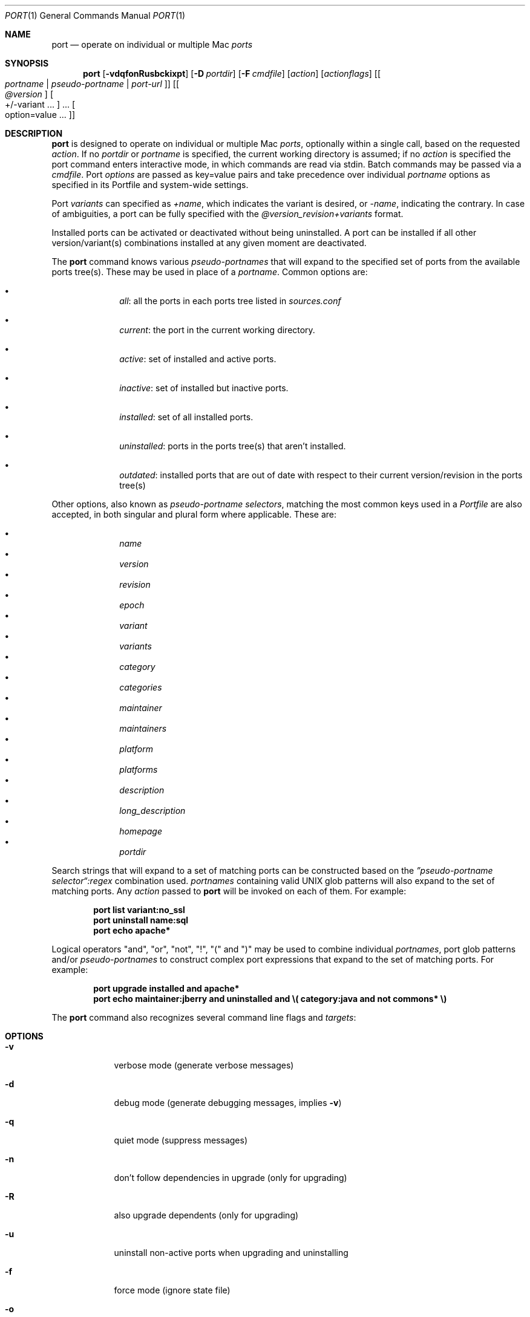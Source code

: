 .\" port.1
.\"
.\" Copyright (c) 2002 Apple Computer, Inc.
.\" All rights reserved.
.\"
.\" Redistribution and use in source and binary forms, with or without
.\" modification, are permitted provided that the following conditions
.\" are met:
.\" 1. Redistributions of source code must retain the above copyright
.\"    notice, this list of conditions and the following disclaimer.
.\" 2. Redistributions in binary form must reproduce the above copyright
.\"    notice, this list of conditions and the following disclaimer in the
.\"    documentation and/or other materials provided with the distribution.
.\" 3. Neither the name of Apple Computer, Inc. nor the names of its
.\"    contributors may be used to endorse or promote products derived from
.\"    this software without specific prior written permission.
.\"
.\" THIS SOFTWARE IS PROVIDED BY THE COPYRIGHT HOLDERS AND CONTRIBUTORS "AS IS"
.\" AND ANY EXPRESS OR IMPLIED WARRANTIES, INCLUDING, BUT NOT LIMITED TO, THE
.\" IMPLIED WARRANTIES OF MERCHANTABILITY AND FITNESS FOR A PARTICULAR PURPOSE
.\" ARE DISCLAIMED. IN NO EVENT SHALL THE COPYRIGHT OWNER OR CONTRIBUTORS BE
.\" LIABLE FOR ANY DIRECT, INDIRECT, INCIDENTAL, SPECIAL, EXEMPLARY, OR
.\" CONSEQUENTIAL DAMAGES (INCLUDING, BUT NOT LIMITED TO, PROCUREMENT OF
.\" SUBSTITUTE GOODS OR SERVICES; LOSS OF USE, DATA, OR PROFITS; OR BUSINESS
.\" INTERRUPTION) HOWEVER CAUSED AND ON ANY THEORY OF LIABILITY, WHETHER IN
.\" CONTRACT, STRICT LIABILITY, OR TORT (INCLUDING NEGLIGENCE OR OTHERWISE)
.\" ARISING IN ANY WAY OUT OF THE USE OF THIS SOFTWARE, EVEN IF ADVISED OF THE
.\" POSSIBILITY OF SUCH DAMAGE.
.\"
.Dd April 29, 2007
.Dt PORT 1 "MacPorts"
.Os
.Sh NAME
.Nm port
.Nd operate on individual or multiple Mac
.Ar ports
.Sh SYNOPSIS
.Nm
.Op Fl vdqfonRusbckixpt
.Op Fl D Ar portdir
.Op Fl F Ar cmdfile
.Op Ar action
.Op Ar actionflags
.Op Oo Ar portname | pseudo-portname | port-url Oc
.Op Oo Ar @version Oc Oo +/-variant ... Oc ... Oo option=value ... Oc
.Sh DESCRIPTION
.Nm
is designed to operate on individual or multiple Mac
.Ar ports ,
optionally within a single call, based on the requested
.Ar action .
If no
.Ar portdir
or
.Ar portname
is specified, the current working directory is assumed; if no
.Ar action
is specified the port command enters interactive mode, in which commands are read via stdin. Batch commands may be
passed via a
.Ar cmdfile .
Port 
.Ar options 
are passed as key=value pairs and take precedence over individual
.Ar portname
options as specified in its Portfile and system-wide settings.
.Pp
Port
.Ar variants
can specified as
.Ar +name ,
which indicates the variant is desired, or
.Ar -name ,
indicating the contrary. In case of ambiguities, a port can be fully specified with the
.Ar @version_revision+variants
format.
.Pp
Installed ports can be activated or deactivated without being uninstalled. A port can be installed if all other
version/variant(s) combinations installed at any given moment are deactivated.
.Pp
The
.Nm
command knows various
.Ar pseudo-portnames
that will expand to the specified set of ports from the available ports tree(s). These may be used in place of a
.Ar portname .
Common options are:
.Pp
.Bl -bullet -offset indent -compact
.It
.Ar all :
all the ports in each ports tree listed in
.Ar sources.conf
.Pp
.It
.Ar current :
the port in the current working directory.
.Pp
.It
.Ar active :
set of installed and active ports.
.Pp
.It
.Ar inactive :
set of installed but inactive ports.
.Pp
.It
.Ar installed :
set of all installed ports.
.Pp
.It
.Ar uninstalled :
ports in the ports tree(s) that aren't installed.
.Pp
.It
.Ar outdated :
installed ports that are out of date with respect to their current version/revision in the ports tree(s)
.Pp
.El
Other options, also known as
.Ar pseudo-portname selectors ,
matching the most common keys used in a
.Ar Portfile
are also accepted, in both singular and plural form where applicable. These are:
.Pp
.Bl -bullet -offset indent -compact
.It
.Ar name
.It
.Ar version
.It
.Ar revision
.It
.Ar epoch
.It
.Ar variant
.It
.Ar variants
.It
.Ar category
.It
.Ar categories
.It
.Ar maintainer
.It
.Ar maintainers
.It
.Ar platform
.It
.Ar platforms
.It
.Ar description
.It
.Ar long_description
.It
.Ar homepage
.It
.Ar portdir
.El
.Pp
Search strings that will expand to a set of matching ports can be constructed based on the 
.Ar \(rqpseudo-portname selector\(lq:regex
combination used.
.Ar portnames
containing valid UNIX glob patterns will also expand to the set of matching ports. Any
.Ar action
passed to
.Nm
will be invoked on each of them. For example:
.Pp
.Dl port list variant:no_ssl
.Dl port uninstall name:sql
.\" COMMENT: glob pattern expansion in portnames:
.\" write an example here that illustrats better glob pattern expansion in portnames, but that does not employ
.\" logical operators (and, or, not, !) because I still haven't gotten to them yet.
.Dl port echo apache*
.Pp
Logical operators "and", "or", "not", "!", "(" and ")" may be used to combine individual
.Ar portnames ,
port glob patterns and/or
.Ar pseudo-portnames
to construct complex port expressions that expand to the set of matching ports. For example:
.Pp
.Dl port upgrade installed and "apache*"
.Dl port echo maintainer:jberry and uninstalled and \e(\ category:java and not commons*\ \e)
.\" COMMENT: more complex exmaples here would be useful.
.\" PENDING: port-url explanation. Proposed text:
.\".Pp
.\"A
.\".Ar portname
.\"may also be specified as a URL pointing to the location of the
.\".Ar portdir
.\" ...
.Pp
The
.Nm
command also recognizes several command line flags and
.Ar targets :
.Sh OPTIONS
.Bl -tag -width -indent
.It Fl v
verbose mode (generate verbose messages)
.It Fl d
debug mode (generate debugging messages, implies
.Fl v )
.It Fl q
quiet mode (suppress messages)
.It Fl n
don't follow dependencies in upgrade (only for upgrading)
.It Fl R
also upgrade dependents (only for upgrading)
.It Fl u
uninstall non-active ports when upgrading and uninstalling
.It Fl f
force mode (ignore state file)
.It Fl o
honor state files older than Portfile
.It Fl s
source-only mode (build and install from source, ignore all binary archives, do not create/recreate binary archives) (only applies when archive mode is enabled)
.It Fl b
binary-only mode (build and install from binary archives, ignore source, abort if no archive present; do not create/recreate binary archives from source) (only applies when archive mode is enabled)
.It Fl c
autoclean mode (execute clean after install)
.It Fl k
keep mode (don't autoclean after install)
.It Fl D
specify
.Ar portdir
.It Fl F
Read and process the
.Ar file
of commands specified by the argument. If the argument is '-', then read commands from stdin. If the option is given multiple times, then multiple files will be read.
.It Fl i
Read commands from stdin. Short for -F -
.It Fl x
In batch and interactive mode, exit on the first error encountered. Otherwise, errors during batch execution are simply reported.
.It Fl p
Despite any errors encountered, proceed to process multiple ports and commands.
.It Fl t
enable trace mode debug facilities on platforms that support it (Mac OS X). This feature is two-folded. It consists in automatically detecting and reporting undeclared dependencies based on what files the port reads or what programs the port executes. In verbose mode, it will also report unused dependencies for each stage of the port installation. It also consists in forbidding and reporting file creation and file writes outside allowed directories (temporary directories and ${workpath}).
.El
.Sh USER TARGETS
Targets most commonly used by regular MacPorts users are:
.Ss search
Search for an available port whose name matches a regular expression. For example:
.Pp
.Dl "port search vim"
.Pp
.Ss info
Displays all the meta-information available for
.Ar portname .
Specific meta-information may be requested through an option such as
.Fl -maintainer
or
.Fl -category
(recognized field names are those from the PortIndex). If the global option
.Fl q
is in effect, the meta-info fields will not be labeled.
If the option
.Fl -line
is provided, all such data will be consolidated into a single line per port,
suitable for processing in a pipe of commands.
If the option
.Fl -index
is provided, the information will be pulled from the PortIndex rather than
from the Portfile (in this case variant information, such as dependencies,
will not affect the output).
.Pp
For example:
.br
.Dl "port info vim +ruby"
.Dl "port info --category --name apache*"
.Dl "port -q info --category --name --version category:java"
.Dl "port info --line --category --name all"
.Dl "port info --index python24"
.Ss variants
Lists the build variants available for
.Ar portname .
.Ss deps
Lists the other ports that are required to build and run
.Ar portname .
.Ss dependents
Lists the installed ports that depend on the port
.Ar portname .
.Ss install
Install and activate
.Ar portname .
.Ss uninstall
Deactivate and uninstall
.Ar portname .
To uninstall all installed but inactive ports, use
.Fl u .
To recursively uninstall all dependents of this port, use
.Fl -recursive .
.Pp
For example:
.Pp
.Dl "port uninstall vim"
.Dl "port -u uninstall"
.Dl "port uninstall --recursive python24"
.Ss activate
Activate the installed
.Ar portname .
.Ss deactivate
Deactivate the installed
.Ar portname .
.Ss installed
List all installed ports.
.Ss location
Print the install location of a given port.
.Ss contents
Lists the files installed by
.Ar portname .
.Ss provides
Determines which port owns a given file and can take either a relative or absolute path. For example:
.Pp
.Dl "port provides /opt/local/etc/irssi.conf"
.Dl "port provides include/tiff.h"
.Ss sync
Performs a sync operation only on the ports tree of a MacPorts installation, pulling in the latest
revision available of the
.Ar Portfiles
from the MacPorts rsync server. To update you would normally do:
.Pp
.Dl "sudo port -d sync"
.Pp
If any of the ports tree(s) uses a file: URL that points to a local subversion working copy,
.Ic sync
will perform an
.Ic "svn update"
on the working copy with the user set to the owner of the working copy.
.Ss outdated
List the installed ports that need upgrading.
.Ss upgrade
The upgrade target works on a port and its dependencies. If you
want to change this behaviour, look at the switches for n (no
dependencies) and R (dependents) below.
.Pp    
Upgrade the installed
.Ar portname .
For example:
.Pp
.Dl "port upgrade vim"
.Pp
To upgrade all installed ports:
.Pp
.Dl "port upgrade installed"
.Pp
To upgrade
.Ar portname
and the ports that depend on it:
.Pp
.Dl "port -R upgrade libiconv"
.Pp
To force an upgrade (rebuild) use:
.Pp
.Dl "port -f upgrade vim"
.Pp
To upgrade
.Ar portname
without following its dependencies, use
.Fl n .
For example:
.Pp
.Dl "port -n upgrade wireshark"
.Ss clean
Clean the files used for building
.Ar portname .
To just remove the work files, use the
.Fl -work
.Ar actionflag .
To remove the distribution files (tarballs, etc), specify
.Fl -dist .
To remove the archive(s) for the current version of a port, pass
.Fl -archive .
To remove the work files, distribution files and archives, pass
.Fl -all .
For example:
.Pp
.Dl "port clean --dist vim"
.Dl "port clean --archive vim"
.Pp
To remove only certain version(s) of a port's archives (
.Ar version
is any valid UNIX glob pattern), you can use:
.Pp
.Dl "port clean --archive vim 6.2.114"
.Pp
or:
.Pp
.Dl "port clean --archive vim '6.*'"
.Ss echo
Writes to stdout the arguments passed to
.Nm .
This follows the expansion of
.Ar pseudo-portnames ,
portname glob patterns,
.Ar pseudo-portname selectors
and the evaluation of port expressions.
.Nm echo 
may be used to determine the exact set of ports to which a given string of arguments will expand, without performing any further operations on them. For example:
.Pp
.Dl port echo category:net
.Dl port echo maintainer:jmpp and name:netw
.Dl port echo maintainer:jmpp and \e(\ net* or category:text\ \e)
.Pp
.Ss list
If no argument is given, display a list of the the latest version of all available ports.
If portname(s) are given as arguments, display a list of the latest version of each port.
.Ss version
Display the release number of the installed MacPorts infrastructure.
.Ss selfupdate
Updates the MacPorts system, ports tree(s) and base tools if needed, from the MacPorts rsync server,
installing the newest infrastructure available. To update you would typically do:
.Pp
.Dl "sudo port -d selfupdate"
.Pp
See
.Ic sync
for more information about updating ports tree(s).
.Ss help
Displays a summary of all available actions and port command syntax on stdout.
.Sh DEVELOPER TARGETS
The targets that are often used by Port developers are intended to provide access to the different phases of a Port's build process:
.Ss dir
Displays the path to the directory containing
.Ar portname .
.Ss file
Displays the path to the Portfile for
.Ar portname .
.Ss cat
Concatenates and prints the contents of
.Ar Portfile
on stdout.
.Ss edit
Opens
.Ar Portfile 
with your default editor specified in your shell's environment variable. Alias
.Ar ed
also invokes this command.
.Ss unarchive
Unpack the port from a pre-built binary archive. When archive mode is enabled, this command is called automatically, prior to
.Ar fetch ,
to check for an existing binary archive to unpack. If found, it is unpacked and all stages up to
.Ar install
are then skipped.
.Ss fetch
Fetches the distribution files required to build
.Ar portname .
.Ss checksum
Compute the checksums of the distribution files for 
.Ar portname ,
and compare them to the checksums listed in 
.Ar Portfile .
.Ss extract
Extracts the distribution files for
.Ar portname .
.Ss patch
Applies any required patches to 
.Ar portname's
extracted distribution files.
.Ss configure
Runs any configure process for
.Ar portname .
.Ss build
Build
.Ar portname .
.Ss destroot
Installs
.Ar portname
to a temporary directory.
.Ss test
Tests
.Ar portname .
.Ss lint
Verifies Portfile for
.Ar portname .
.Ss archive
Archive the port for a later
.Ar unarchive .
When archive mode is enabled, binary archives will be created automatically whenever an
.Ar install
is performed, or when the
.Ar archive
target is called explicitly.
.Ss distcheck
Check if the distfiles haven't changed and can be fetched.
.Ss livecheck
Check if the software hasn't been updated since the Portfile was last modified.
.Sh PACKAGING TARGETS
There are also targets for producing installable packages of ports:
.Pp
.Ss pkg
Creates an OS X installer package of
.Ar portname.
.Ss mpkg
Creates an OS X installer metapackage of 
.Ar portname
and its dependencies.
.Ss dmg
Creates an internet-enabled disk image containing an OS X package of
.Ar portname .
.Ss mdmg
Creates an internet-enabled disk image containing an OS X metapackage of
.Ar portname
and its dependencies.
.Ss rpm
Creates an RPM binary package of
.Ar portname ,
similar to a tgz "archive".
.Ss srpm
Creates a SRPM source package of
.Ar portname ,
similar to a xar "portpkg".
.Ss dpkg
Creates a DEB binary package of
.Ar portname .
.Sh EXAMPLES
The following demonstrates invoking
.Nm
with the
.Ar extract
target on
.Ar portdir
\&"textproc/figlet" and extract.suffix set to ".tgz":
.Pp
.Dl "port extract -D textproc/figlet extract.suffix=.tgz"
.Pp
.Sh FILES
.Bl -tag -width
.It Va ${prefix}/etc/macports/macports.conf
Global configuration file for the MacPorts system.
.It Va ${prefix}/etc/macports/sources.conf
Global listing of the ports trees used by MacPorts. This file also enables rsync synchronization.
.It Va ${prefix}/etc/macports/variants.conf
Global variants used when a port is installed.
.It Va ~/.macports/macports.conf
User configuration file for the MacPorts system. It overrides the global
.Ar macports.conf
file.
.El
.Sh DIAGNOSTICS
.Ex -std
.Sh SEE ALSO
.Xr macports.conf 5 ,
.Xr portfile 7 ,
.Xr portgroup 7 ,
.Xr portstyle 7 ,
.Xr porthier 7
.Sh AUTHORS
.An "Landon Fuller" Aq landonf@macports.org
.An "James Berry" Aq jberry@macports.org
.An "Jordan K. Hubbard" Aq jkh@macports.org
.An "Juan Manuel Palacios" Aq jmpp@macports.org
.An "Kevin Van Vechten" Aq kevin@opendarwin.org
.An "Ole Guldberg Jensen" Aq olegb@opendarwin.org
.An "Robert Shaw" Aq rshaw@opendarwin.org
.An "Chris Ridd" Aq cjr@opendarwin.org
.An "Matt Anton" Aq matt@opendarwin.org
.An "Joe Auty" Aq joe@opendarwin.org
